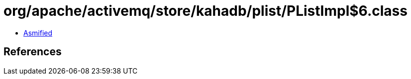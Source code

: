 = org/apache/activemq/store/kahadb/plist/PListImpl$6.class

 - link:PListImpl$6-asmified.java[Asmified]

== References

